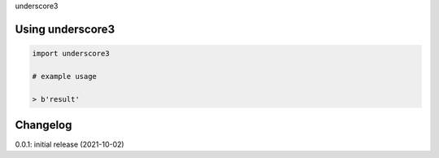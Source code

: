 underscore3

Using underscore3
=================

.. code-block:: python

    import underscore3
    
    # example usage
    
    > b'result'

Changelog
=========

0.0.1: initial release (2021-10-02)

